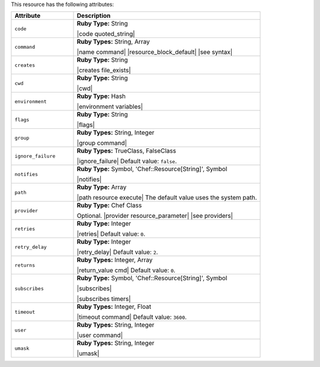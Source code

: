 .. The contents of this file are included in multiple topics.
.. This file should not be changed in a way that hinders its ability to appear in multiple documentation sets.

This resource has the following attributes:

.. list-table::
   :widths: 150 450
   :header-rows: 1

   * - Attribute
     - Description
   * - ``code``
     - **Ruby Type:** String

       |code quoted_string|
   * - ``command``
     - **Ruby Types:** String, Array

       |name command| |resource_block_default| |see syntax|
   * - ``creates``
     - **Ruby Type:** String

       |creates file_exists|
   * - ``cwd``
     - **Ruby Type:** String

       |cwd|
   * - ``environment``
     - **Ruby Type:** Hash

       |environment variables|
   * - ``flags``
     - **Ruby Type:** String

       |flags|
   * - ``group``
     - **Ruby Types:** String, Integer

       |group command|
   * - ``ignore_failure``
     - **Ruby Types:** TrueClass, FalseClass

       |ignore_failure| Default value: ``false``.
   * - ``notifies``
     - **Ruby Type:** Symbol, 'Chef::Resource[String]', Symbol

       |notifies|

       .. include:: ../../includes_resources_common/includes_resources_common_notifications_syntax_notifies.rst

       .. include:: ../../includes_resources_common/includes_resources_common_notifications_timers.rst
   * - ``path``
     - **Ruby Type:** Array

       |path resource execute| The default value uses the system path.
   * - ``provider``
     - **Ruby Type:** Chef Class

       Optional. |provider resource_parameter| |see providers|
   * - ``retries``
     - **Ruby Type:** Integer

       |retries| Default value: ``0``.
   * - ``retry_delay``
     - **Ruby Type:** Integer

       |retry_delay| Default value: ``2``.
   * - ``returns``
     - **Ruby Types:** Integer, Array

       |return_value cmd| Default value: ``0``.
   * - ``subscribes``
     - **Ruby Type:** Symbol, 'Chef::Resource[String]', Symbol

       |subscribes|

       .. include:: ../../includes_resources_common/includes_resources_common_notifications_syntax_subscribes.rst

       |subscribes timers|
   * - ``timeout``
     - **Ruby Types:** Integer, Float

       |timeout command| Default value: ``3600``.
   * - ``user``
     - **Ruby Types:** String, Integer

       |user command|
   * - ``umask``
     - **Ruby Types:** String, Integer

       |umask|

